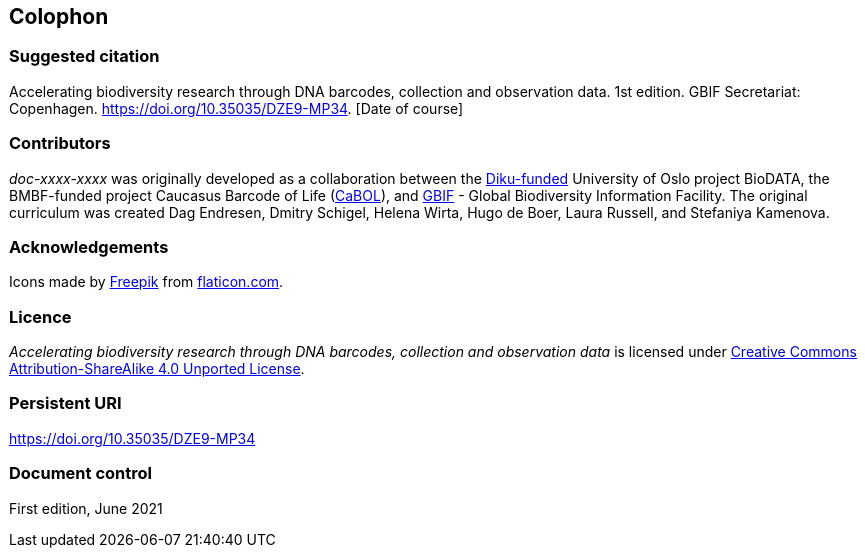 == Colophon

=== Suggested citation

Accelerating biodiversity research through DNA barcodes, collection and observation data. 1st edition. GBIF Secretariat: Copenhagen. https://doi.org/10.35035/DZE9-MP34. [Date of course]

=== Contributors

_doc-xxxx-xxxx_ was originally developed as a collaboration between the https://diku.no/[Diku-funded^] University of Oslo project BioDATA, the BMBF-funded project Caucasus Barcode of Life (https://ggbc.eu/[CaBOL^]), and https://www.gbif.org/[GBIF^] - Global Biodiversity Information Facility. The original curriculum was created Dag Endresen, Dmitry Schigel, Helena Wirta, Hugo de Boer, Laura Russell, and Stefaniya Kamenova.

=== Acknowledgements

Icons made by https://www.freepik.com[Freepik] from https://www.flaticon.com/[flaticon.com].

=== Licence

_Accelerating biodiversity research through DNA barcodes, collection and observation data_ is licensed under https://creativecommons.org/licenses/by-sa/4.0[Creative Commons Attribution-ShareAlike 4.0 Unported License].

=== Persistent URI

https://doi.org/10.35035/DZE9-MP34

=== Document control

First edition, June 2021
